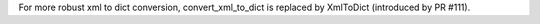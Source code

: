 For more robust xml to dict conversion, convert_xml_to_dict is replaced by XmlToDict (introduced by PR #111).
